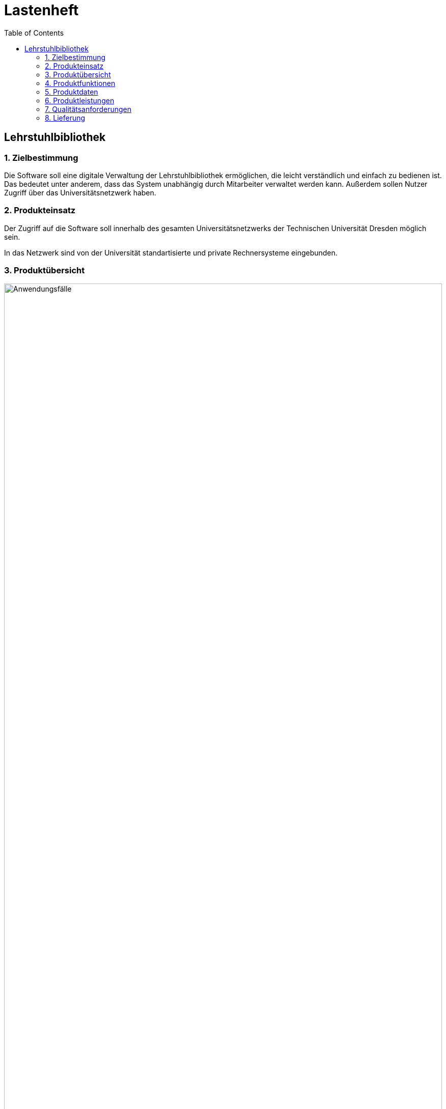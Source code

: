 = Lastenheft
:toc: right

== Lehrstuhlbibliothek

=== 1. Zielbestimmung

Die Software soll eine digitale Verwaltung der Lehrstuhlbibliothek ermöglichen, die leicht verständlich und einfach zu bedienen ist. Das bedeutet unter anderem,
dass das System unabhängig durch Mitarbeiter verwaltet werden kann. Außerdem sollen Nutzer Zugriff über das Universitätsnetzwerk haben.

=== 2. Produkteinsatz
Der Zugriff auf die Software soll innerhalb des gesamten Universitätsnetzwerks der Technischen Universität Dresden möglich sein.

In das Netzwerk sind von der Universität standartisierte und private Rechnersysteme eingebunden.

=== 3. Produktübersicht

image::./Bilder/UseCase.jpg[Anwendungsfälle, 100%, title="Anwendungsfälle"]

=== 4. Produktfunktionen

* Die Software soll alle Medien der Lehrstuhlbibliothek nach Typ katalogisieren. Diese können in verschieden Stückzahlen vorhanden sein.
* Das Interface soll übersichtlich und einfach zu bedienen sein.
* Die Software soll eine Rechteverwaltung in Form von Gruppenzugehörigkeit bereitstellen. Wobei innerhalb einer Gruppe jedes Mitglied die selben Rechte hat. Wichtige Gruppen:
** Systemadministrator
** Verwaltung
** Nutzergruppe
** Gastgruppe
* Der Administrator soll das Rechtesystem verwalten können. Insbesondere Gruppenrechte erweitern, einschränken und Gruppen erstellen/löschen.
* Die Verwaltung soll den Medienkatalog und den Nutzerkatalog bearbeiten können.
* Nutzer sind registriert. Sie sollen Medien ausleihen können.
* Gäste sollen nur eingeschränkte Rechte haben.
* Jede Person soll sich registrieren können. Die Registrierung muss von der Verwaltung bestätigt werden.
* Die Ausleihdauer soll durch das Medium und die Gruppenrechte vorgegeben werden (Minimum der beiden). Die Verwaltung soll die Ausleihdauer abändern können.
* Das Vorbestellen eines Mediums soll möglich sein.
* Die Verlängerung der Ausleihdauer soll jederzeit möglich sein, wenn das Medium nicht vorbestellt ist.
* Das System soll selbständig überfällige Ausleihfristen erkennen und Warnungen bzw. Mahnungen per E-Mail verschicken.
* Das System soll  eine Suche über die gesamten Kataloge (Nutzer/ Medien/ Ausleih-/ Vorbestellvorgänge) anbieten. Es soll eine Suche über Metadaten und Inhalt möglich sein.

=== 5. Produktdaten
==== 5.1 Nutzerdaten
* /D10/ Daten von registrierter Nutzer (max. 50.000)
** NutzerID, Vorname, Nachname, Geburtsdatum, E-Mail Adresse, Gruppe
* /D11/ Daten von Gästen (max. 10.000)
** NutzerID, Vorname, Nachname, Geburtsdatum, E-Mail Adresse, Zugangsberechtigung_bis, Gruppe
* /D20/ Personaldaten (max. 100)
** PersonalID, Vorname, Nachname, Geburtsdatum, E-Mail Adresse, Gruppe

==== 5.2 Mediendaten
* /D30/ Mediendaten (max. 1.000.000)
** InternationaleID, Erscheinungsdatum, MediumID, Titel, maximale_Ausleihdauer, Kurzbeschreibung, ist_vorbestellt, ist_ausgeliehen, Autor, Herausgeber, Typ
* /D40/ Typ (für die Mediendaten)
** DVD, CD, Sonstiges, Buch, Zeitschrift, Proschüre

==== 5.3 Vorgangsdaten
* /D50/ Ausleihvorgang (max. 100.000)
** Ausleihdauer, Ausleihdatum, Medium, Nutzer
* /D60/ Vorbestellvorgang (max. 100.000)
** Medium, Nutzer

=== 6. Produktleistungen

* Suche von Medium in Katalog: 100ms bei 10.000 Medien im Katalog
* Suche von Benutzer in Mitarbeiterverwaltung : 200ms bei 10.000 Benutzern in der Datenbank
* Prüfen der Ausleihvorgänge auf Überfälligkeit: 5min bei 500.000 Bibliotheksvorgängen in der Datenbank
* Suchen von Vorbestellvorgängen: 2 s bei 500.000 Bibliotheksvorgängen

=== 7. Qualitätsanforderungen

[options="header", cols="3h, ^1, ^1, ^1, ^1, ^1"]
|===
|Qualitätsanforderungen		| 1 | 2 | 3 | 4 | 5	
|Wartbarkeit			|   |   |   |   | x 
|Erweiterbarkeit		|   |   | x |   |	
|Benutzerfreundlichkeit		|   |   |   | x |   
|Skalierbarkeit			|   | x |   |   |   
|Zuverlässigkeit		|   |   | x |   |	
|Sicherheit			|   |   |   | x |	
|Leistungsfähigkeit		|   |	| x |   |	
|===


=== 8. Lieferung

==== Lieferumfang
Das Produkt muss installationsfertig auf einem gängigen Speichermedium (Flashdrive, CD/DVD, 3.5 '' Floppy Disk) ausgeliefert werden. Außerdem soll eine detaillierte Dokumentation im PDF-Format mit geliefert werden.
Die Dokumentation umfasst:

* Benutzerhandbuch
* Technisches Benutzerhandbuch
* Installationsanleitung

==== Kosten
Dem Angebot soll ein Kostenvoranschlag beiliegen, der detailliert Kosten aufzählt und zusammenrechnet.
Insbesondere soll ein Angebot für Wartung und Pflege beiliegen.

==== Liefertermin
Als Liefertermin für die Software ist der 31.11.2018 vorgesehen.

==== Ansprechstelle und Lieferort
Technische Universität Dresden +
Fakultät Informatik +
Herr Hermann Mann +
Nöthnitzerstraße 46 +
01187 Dresden +
Telefon 0351 123456789 +
Apparat 01 +
